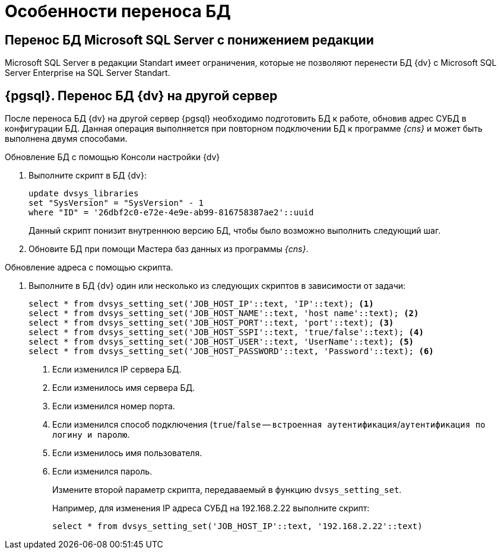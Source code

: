 = Особенности переноса БД

== Перенос БД Microsoft SQL Server с понижением редакции

Microsoft SQL Server в редакции Standart имеет ограничения, которые не позволяют перенести БД {dv} с Microsoft SQL Server Enterprise на SQL Server Standart.

== {pgsql}. Перенос БД {dv} на другой сервер

После переноса БД {dv} на другой сервер {pgsql} необходимо подготовить БД к работе, обновив адрес СУБД в конфигурации БД. Данная операция выполняется при повторном подключении БД к программе _{cns}_ и может быть выполнена двумя способами.

.Обновление БД с помощью Консоли настройки {dv}
. Выполните скрипт в БД {dv}:
+
[source,pgsql]
----
update dvsys_libraries
set "SysVersion" = "SysVersion" - 1
where "ID" = '26dbf2c0-e72e-4e9e-ab99-816758387ae2'::uuid
----
+
****
Данный скрипт понизит внутреннюю версию БД, чтобы было возможно выполнить следующий шаг.
****
+
. Обновите БД при помощи Мастера баз данных из программы _{cns}_.

.Обновление адреса с помощью скрипта.
. Выполните в БД {dv} один или несколько из следующих скриптов в зависимости от задачи:
+
[source,pgsql]
----
select * from dvsys_setting_set('JOB_HOST_IP'::text, 'IP'::text); <.>
select * from dvsys_setting_set('JOB_HOST_NAME'::text, 'host name'::text); <.>
select * from dvsys_setting_set('JOB_HOST_PORT'::text, 'port'::text); <.>
select * from dvsys_setting_set('JOB_HOST_SSPI'::text, 'true/false'::text); <.>
select * from dvsys_setting_set('JOB_HOST_USER'::text, 'UserName'::text); <.>
select * from dvsys_setting_set('JOB_HOST_PASSWORD'::text, 'Password'::text); <.>
----
<.> Если изменился IP сервера БД.
<.> Если изменилось имя сервера БД.
<.> Если изменился номер порта.
<.> Если изменился способ подключения (`true`/`false` -- `встроенная аутентификация`/`аутентификация по логину и паролю`.
<.> Если изменилось имя пользователя.
<.> Если изменился пароль.
+
Измените второй параметр скрипта, передаваемый в функцию `dvsys_setting_set`.
+
****
Например, для изменения IP адреса СУБД на 192.168.2.22 выполните скрипт:

[source,pgsql]
----
select * from dvsys_setting_set('JOB_HOST_IP'::text, '192.168.2.22'::text)
----
****

